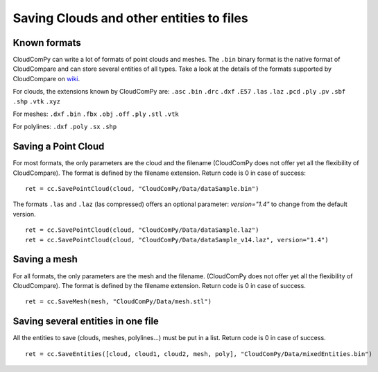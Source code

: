 
=========================================
Saving Clouds and other entities to files
=========================================

Known formats
-------------

CloudComPy can write a lot of formats of point clouds and meshes.
The ``.bin`` binary format is the native format of CloudCompare and can store several entities of all types.
Take a look at the details of the formats supported by CloudCompare on `wiki <https://www.cloudcompare.org/doc/wiki/index.php/FILE_I/O>`_.

For clouds, the extensions known by CloudComPy are:
``.asc`` ``.bin`` ``.drc`` ``.dxf`` ``.E57`` ``.las`` ``.laz`` ``.pcd`` ``.ply`` ``.pv`` ``.sbf`` ``.shp`` ``.vtk`` ``.xyz``

For meshes:
``.dxf`` ``.bin`` ``.fbx``  ``.obj`` ``.off`` ``.ply`` ``.stl`` ``.vtk``

For polylines:
``.dxf`` ``.poly`` ``.sx`` ``.shp``

Saving a Point Cloud
--------------------

For most formats, the only parameters are the cloud and the filename
(CloudComPy does not offer yet all the flexibility of CloudCompare).
The format is defined by the filename extension.
Return code is 0 in case of success:
::

    ret = cc.SavePointCloud(cloud, "CloudComPy/Data/dataSample.bin")


The formats ``.las`` and ``.laz`` (las compressed) offers an optional parameter: `version="1.4"`
to change from the default version.
::

    ret = cc.SavePointCloud(cloud, "CloudComPy/Data/dataSample.laz")
    ret = cc.SavePointCloud(cloud, "CloudComPy/Data/dataSample_v14.laz", version="1.4")

Saving a mesh
-------------

For all formats, the only parameters are the mesh and the filename.
(CloudComPy does not offer yet all the flexibility of CloudCompare).
The format is defined by the filename extension.
Return code is 0 in case of success.
::

    ret = cc.SaveMesh(mesh, "CloudComPy/Data/mesh.stl")


Saving several entities in one file
-----------------------------------

All the entities to save (clouds, meshes, polylines...) must be put in a list.
Return code is 0 in case of success.
::

    ret = cc.SaveEntities([cloud, cloud1, cloud2, mesh, poly], "CloudComPy/Data/mixedEntities.bin")
